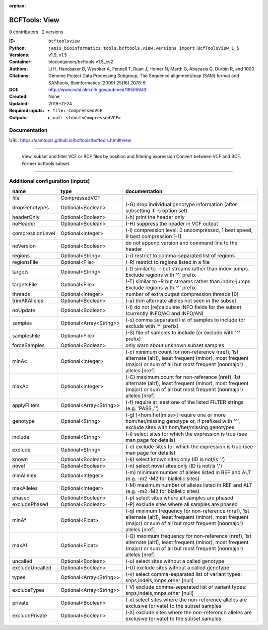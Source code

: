 :orphan:

BCFTools: View
=============================

0 contributors · 2 versions

:ID: ``bcftoolsview``
:Python: ``janis_bioinformatics.tools.bcftools.view.versions import BcfToolsView_1_5``
:Versions: v1.9, v1.5
:Container: biocontainers/bcftools:v1.5_cv2
:Authors: 
:Citations: Li H, Handsaker B, Wysoker A, Fennell T, Ruan J, Homer N, Marth G, Abecasis G, Durbin R, and 1000 Genome Project Data Processing Subgroup, The Sequence alignment/map (SAM) format and SAMtools, Bioinformatics (2009) 25(16) 2078-9
:DOI: http://www.ncbi.nlm.nih.gov/pubmed/19505943
:Created: None
:Updated: 2019-01-24
:Required inputs:
   - ``file: CompressedVCF``
:Outputs: 
   - ``out: stdout<CompressedVCF>``

Documentation
-------------

URL: `https://samtools.github.io/bcftools/bcftools.html#view <https://samtools.github.io/bcftools/bcftools.html#view>`_

________________________________
 
        View, subset and filter VCF or BCF files by position and filtering expression
        Convert between VCF and BCF. Former bcftools subset.

------

Additional configuration (inputs)
---------------------------------

================  =======================  ==============================================================================================================================================================================
name              type                     documentation
================  =======================  ==============================================================================================================================================================================
file              CompressedVCF
dropGenotypes     Optional<Boolean>        (-G) drop individual genotype information (after subsetting if -s option set)
headerOnly        Optional<Boolean>        (-h) print the header only
noHeader          Optional<Boolean>        (-H) suppress the header in VCF output
compressionLevel  Optional<Integer>        (-l) compression level: 0 uncompressed, 1 best speed, 9 best compression [-1]
noVersion         Optional<Boolean>        do not append version and command line to the header
regions           Optional<String>         (-r) restrict to comma-separated list of regions
regionsFile       Optional<File>           (-R) restrict to regions listed in a file
targets           Optional<String>         (-t) similar to -r but streams rather than index-jumps. Exclude regions with '^' prefix
targetsFile       Optional<File>           (-T) similar to -R but streams rather than index-jumps. Exclude regions with '^' prefix
threads           Optional<Integer>        number of extra output compression threads [0]
trimAltAlleles    Optional<Boolean>        (-a) trim alternate alleles not seen in the subset
noUpdate          Optional<Boolean>        (-I) do not (re)calculate INFO fields for the subset (currently INFO/AC and INFO/AN)
samples           Optional<Array<String>>  (-s) comma separated list of samples to include (or exclude with '^' prefix)
samplesFile       Optional<File>           (-S) file of samples to include (or exclude with '^' prefix)
forceSamples      Optional<Boolean>        only warn about unknown subset samples
minAc             Optional<Integer>        (-c) minimum count for non-reference (nref), 1st alternate (alt1), least frequent (minor), most frequent (major) or sum of all but most frequent (nonmajor) alleles [nref]
maxAc             Optional<Integer>        (-C) maximum count for non-reference (nref), 1st alternate (alt1), least frequent (minor), most frequent (major) or sum of all but most frequent (nonmajor) alleles [nref]
applyFilters      Optional<Array<String>>  (-f) require at least one of the listed FILTER strings (e.g. 'PASS,.'')
genotype          Optional<String>         (-g) [<hom|het|miss>] require one or more hom/het/missing genotype or, if prefixed with '^', exclude sites with hom/het/missing genotypes
include           Optional<String>         (-i) select sites for which the expression is true (see man page for details)
exclude           Optional<String>         (-e) exclude sites for which the expression is true (see man page for details)
known             Optional<Boolean>        (-k) select known sites only (ID is not/is '.')
novel             Optional<Boolean>        (-n) select novel sites only (ID is not/is '.')
minAlleles        Optional<Integer>        (-m) minimum number of alleles listed in REF and ALT (e.g. -m2 -M2 for biallelic sites)
maxAlleles        Optional<Integer>        (-M) maximum number of alleles listed in REF and ALT (e.g. -m2 -M2 for biallelic sites)
phased            Optional<Boolean>        (-p) select sites where all samples are phased
excludePhased     Optional<Boolean>        (-P) exclude sites where all samples are phased
minAf             Optional<Float>          (-q) minimum frequency for non-reference (nref), 1st alternate (alt1), least frequent (minor), most frequent (major) or sum of all but most frequent (nonmajor) alleles [nref]
maxAf             Optional<Float>          (-Q) maximum frequency for non-reference (nref), 1st alternate (alt1), least frequent (minor), most frequent (major) or sum of all but most frequent (nonmajor) alleles [nref]
uncalled          Optional<Boolean>        (-u) select sites without a called genotype
excludeUncalled   Optional<Boolean>        (-U) exclude sites without a called genotype
types             Optional<Array<String>>  (-v) select comma-separated list of variant types: snps,indels,mnps,other [null]
excludeTypes      Optional<Array<String>>  (-V) exclude comma-separated list of variant types: snps,indels,mnps,other [null]
private           Optional<Boolean>        (-x) select sites where the non-reference alleles are exclusive (private) to the subset samples
excludePrivate    Optional<Boolean>        (-X) exclude sites where the non-reference alleles are exclusive (private) to the subset samples
================  =======================  ==============================================================================================================================================================================


